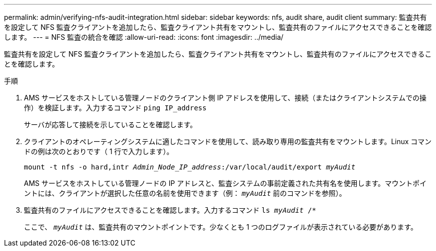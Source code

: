 ---
permalink: admin/verifying-nfs-audit-integration.html 
sidebar: sidebar 
keywords: nfs, audit share, audit client 
summary: 監査共有を設定して NFS 監査クライアントを追加したら、監査クライアント共有をマウントし、監査共有のファイルにアクセスできることを確認します。 
---
= NFS 監査の統合を確認
:allow-uri-read: 
:icons: font
:imagesdir: ../media/


[role="lead"]
監査共有を設定して NFS 監査クライアントを追加したら、監査クライアント共有をマウントし、監査共有のファイルにアクセスできることを確認します。

.手順
. AMS サービスをホストしている管理ノードのクライアント側 IP アドレスを使用して、接続（またはクライアントシステムでの操作）を検証します。入力するコマンド `ping IP_address`
+
サーバが応答して接続を示していることを確認します。

. クライアントのオペレーティングシステムに適したコマンドを使用して、読み取り専用の監査共有をマウントします。Linux コマンドの例は次のとおりです（ 1 行で入力します）。
+
`mount -t nfs -o hard,intr _Admin_Node_IP_address_:/var/local/audit/export _myAudit_`

+
AMS サービスをホストしている管理ノードの IP アドレスと、監査システムの事前定義された共有名を使用します。マウントポイントには、クライアントが選択した任意の名前を使用できます（例： `_myAudit_` 前のコマンドを参照）。

. 監査共有のファイルにアクセスできることを確認します。入力するコマンド `ls _myAudit_ /*`
+
ここで、 `_myAudit_` は、監査共有のマウントポイントです。少なくとも 1 つのログファイルが表示されている必要があります。


